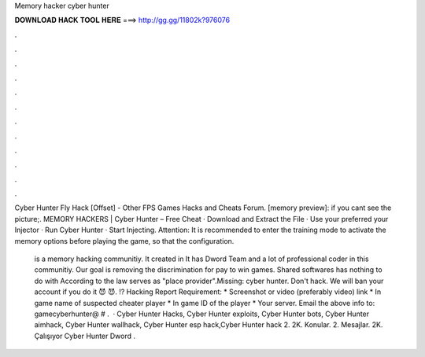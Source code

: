 Memory hacker cyber hunter



𝐃𝐎𝐖𝐍𝐋𝐎𝐀𝐃 𝐇𝐀𝐂𝐊 𝐓𝐎𝐎𝐋 𝐇𝐄𝐑𝐄 ===> http://gg.gg/11802k?976076



.



.



.



.



.



.



.



.



.



.



.



.

Cyber Hunter Fly Hack [Offset] - Other FPS Games Hacks and Cheats Forum. [memory preview]: if you cant see the picture;. MEMORY HACKERS | Cyber Hunter – Free Cheat · Download and Extract the File · Use your preferred your Injector · Run Cyber Hunter · Start Injecting. Attention: It is recommended to enter the training mode to activate the memory options before playing the game, so that the configuration.

 is a memory hacking communitiy. It created in It has Dword Team and a lot of professional coder in this communitiy. Our goal is removing the discrimination for pay to win games. Shared softwares has nothing to do with  According to the law  serves as "place provider".Missing: cyber hunter. Don't hack. We will ban your account if you do it 😈 😈. ⁉️ Hacking Report Requirement: * Screenshot or video (preferably video) link * In game name of suspected cheater player * In game ID of the player * Your server. Email the above info to: gamecyberhunter@ # .  · Cyber Hunter Hacks, Cyber Hunter exploits, Cyber Hunter bots, Cyber Hunter aimhack, Cyber Hunter wallhack, Cyber Hunter esp hack,Cyber Hunter hack 2. 2K. Konular. 2. Mesajlar. 2K. Çalışıyor Cyber Hunter Dword .
